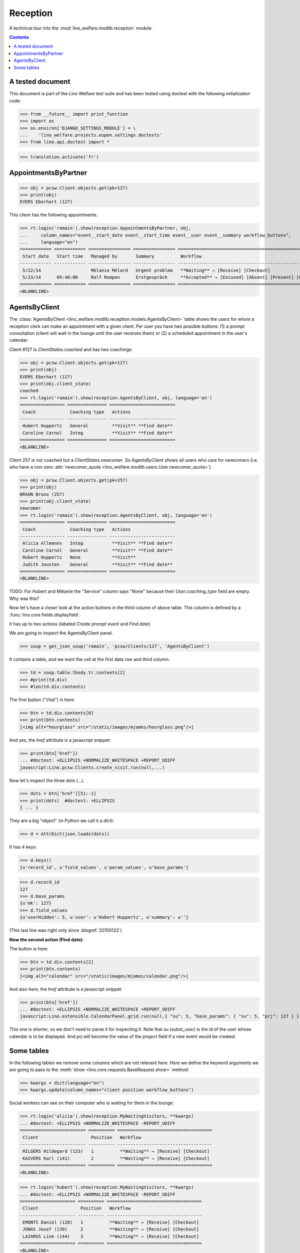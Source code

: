 .. _welfare.tested.reception:

===================
Reception
===================

.. How to test only this document:

  $ python setup.py test -s tests.DocsTests.test_reception

A technical tour into the :mod:`lino_welfare.modlib.reception` module.

.. contents::
   :depth: 2

A tested document
=================

This document is part of the Lino Welfare test suite and has been
tested using doctest with the following initialization code:

>>> from __future__ import print_function
>>> import os
>>> os.environ['DJANGO_SETTINGS_MODULE'] = \
...    'lino_welfare.projects.eupen.settings.doctests'
>>> from lino.api.doctest import *

>>> translation.activate('fr')

.. _welfare.tested.reception.AppointmentsByPartner:

AppointmentsByPartner
=====================

>>> obj = pcsw.Client.objects.get(pk=127)
>>> print(obj)
EVERS Eberhart (127)

This client has the following appointments. 

>>> rt.login('romain').show(reception.AppointmentsByPartner, obj,
...     column_names="event__start_date event__start_time event__user event__summary workflow_buttons",
...     language="en")
============ ============ ================ ================ =======================================================
 Start date   Start time   Managed by       Summary          Workflow
------------ ------------ ---------------- ---------------- -------------------------------------------------------
 5/22/14                   Mélanie Mélard   Urgent problem   **Waiting** → [Receive] [Checkout]
 5/23/14      09:40:00     Rolf Rompen      Erstgespräch     **Accepted** → [Excused] [Absent] [Present] [Checkin]
============ ============ ================ ================ =======================================================
<BLANKLINE>


.. _welfare.tested.reception.AgentsByClient:

AgentsByClient
==============

The :class:`AgentsByClient
<lino_welfare.modlib.reception.models.AgentsByClient>` table shows the
users for whom a reception clerk can make an appointment with a given
client. Per user you have two possible buttons: (1) a prompt
consultation (client will wait in the lounge until the user receives
them) or (2) a scheduled appointment in the user's calendar.

Client #127 is `ClientStates.coached` and has two coachings:

>>> obj = pcsw.Client.objects.get(pk=127)
>>> print(obj)
EVERS Eberhart (127)
>>> print(obj.client_state)
coached
>>> rt.login('romain').show(reception.AgentsByClient, obj, language='en')
================= =============== =========================
 Coach             Coaching type   Actions
----------------- --------------- -------------------------
 Hubert Huppertz   General         **Visit** **Find date**
 Caroline Carnol   Integ           **Visit** **Find date**
================= =============== =========================
<BLANKLINE>

Client 257 is not coached but a `ClientStates.newcomer`. So
AgentsByClient shows all users who care for newcomers (i.e. who have a
non-zero :attr:`newcomer_quota
<lino_welfare.modlib.users.User.newcomer_quota>`).

>>> obj = pcsw.Client.objects.get(pk=257)
>>> print(obj)
BRAUN Bruno (257)
>>> print(obj.client_state)
newcomer
>>> rt.login('romain').show(reception.AgentsByClient, obj, language='en')
================= =============== =========================
 Coach             Coaching type   Actions
----------------- --------------- -------------------------
 Alicia Allmanns   Integ           **Visit** **Find date**
 Caroline Carnol   General         **Visit** **Find date**
 Hubert Huppertz   None            **Visit**
 Judith Jousten    General         **Visit** **Find date**
================= =============== =========================
<BLANKLINE>

TODO: For Hubert and Mélanie the "Service" column says "None" because
their `User.coaching_type` field are empty.  Why was this?


Now let's have a closer look at the action buttons in the third column
of above table.  This column is defined by a
:func:`lino.core.fields.displayfield`.

It has up to two actions (labeled `Create prompt event` and `Find
date`)

We are going to inspect the AgentsByClient panel.

>>> soup = get_json_soup('romain', 'pcsw/Clients/127', 'AgentsByClient')

It contains a table, and we want the cell at the first data row and
third column:

>>> td = soup.table.tbody.tr.contents[2]
>>> #print(td.div)
>>> #len(td.div.contents)

The first button ("Visit") is here:

>>> btn = td.div.contents[0]
>>> print(btn.contents)
[<img alt="hourglass" src="/static/images/mjames/hourglass.png"/>]

And yes, the `href` attribute is a javascript snippet:

>>> print(btn['href'])
... #doctest: +ELLIPSIS +NORMALIZE_WHITESPACE +REPORT_UDIFF
javascript:Lino.pcsw.Clients.create_visit.run(null,...)

Now let's inspect the three dots (`...`). 

>>> dots = btn['href'][51:-1]
>>> print(dots)  #doctest: +ELLIPSIS 
{ ... }

They are a big "object" (in Python we call it a `dict`):

>>> d = AttrDict(json.loads(dots))

It has 4 keys:

>>> d.keys()
[u'record_id', u'field_values', u'param_values', u'base_params']

>>> d.record_id
127
>>> d.base_params
{u'mk': 127}
>>> d.field_values
{u'userHidden': 5, u'user': u'Hubert Huppertz', u'summary': u''}

(This last line was right only since :blogref:`20150122`)

**Now the second action (Find date):**

The button is here:

>>> btn = td.div.contents[2]
>>> print(btn.contents)
[<img alt="calendar" src="/static/images/mjames/calendar.png"/>]

And also here, the `href` attribute is a javascript snippet:

>>> print(btn['href'])
... #doctest: +ELLIPSIS +NORMALIZE_WHITESPACE +REPORT_UDIFF
javascript:Lino.extensible.CalendarPanel.grid.run(null,{ "su": 5, "base_params": { "su": 5, "prj": 127 } })

This one is shorter, so we don't need to parse it for inspecting it.
Note that `su` (subst_user) is the id of the user whose calendar is to be displayed.
And `prj` will become the value of the `project` field if a new event would be created.


Some tables
===========

In the following tables we remove some columns which are not relevant
here. Here we define the keyword arguments we are going to pass to the
:meth:`show <lino.core.requests.BaseRequest.show>` method:

>>> kwargs = dict(language="en")
>>> kwargs.update(column_names="client position workflow_buttons")

Social workers can see on their computer who is waiting for them in
the lounge:

>>> rt.login('alicia').show(reception.MyWaitingVisitors, **kwargs)
... #doctest: +ELLIPSIS +NORMALIZE_WHITESPACE -REPORT_UDIFF
========================= ========== ====================================
 Client                    Position   Workflow
------------------------- ---------- ------------------------------------
 HILGERS Hildegard (133)   1          **Waiting** → [Receive] [Checkout]
 KAIVERS Karl (141)        2          **Waiting** → [Receive] [Checkout]
========================= ========== ====================================
<BLANKLINE>

>>> rt.login('hubert').show(reception.MyWaitingVisitors, **kwargs)
... #doctest: +ELLIPSIS +NORMALIZE_WHITESPACE -REPORT_UDIFF
===================== ========== ====================================
 Client                Position   Workflow
--------------------- ---------- ------------------------------------
 EMONTS Daniel (128)   1          **Waiting** → [Receive] [Checkout]
 JONAS Josef (139)     2          **Waiting** → [Receive] [Checkout]
 LAZARUS Line (144)    3          **Waiting** → [Receive] [Checkout]
===================== ========== ====================================
<BLANKLINE>

Theresia is the reception clerk. She has no visitors on her own.

>>> rt.login('theresia').show(reception.MyWaitingVisitors, **kwargs)
... #doctest: +ELLIPSIS +NORMALIZE_WHITESPACE -REPORT_UDIFF
<BLANKLINE>
No data to display
<BLANKLINE>

Theresia is rather going to use the overview tables:

>>> kwargs.update(column_names="client event__user workflow_buttons")
>>> rt.login('theresia').show(reception.WaitingVisitors, **kwargs)
... #doctest: +ELLIPSIS +NORMALIZE_WHITESPACE -REPORT_UDIFF
========================= ================= ====================================
 Client                    Managed by        Workflow
------------------------- ----------------- ------------------------------------
 EMONTS Daniel (128)       Hubert Huppertz   **Waiting** → [Receive] [Checkout]
 EVERS Eberhart (127)      Mélanie Mélard    **Waiting** → [Receive] [Checkout]
 HILGERS Hildegard (133)   Alicia Allmanns   **Waiting** → [Receive] [Checkout]
 JACOBS Jacqueline (137)   Judith Jousten    **Waiting** → [Receive] [Checkout]
 JONAS Josef (139)         Hubert Huppertz   **Waiting** → [Receive] [Checkout]
 KAIVERS Karl (141)        Alicia Allmanns   **Waiting** → [Receive] [Checkout]
 LAMBERTZ Guido (142)      Mélanie Mélard    **Waiting** → [Receive] [Checkout]
 LAZARUS Line (144)        Hubert Huppertz   **Waiting** → [Receive] [Checkout]
========================= ================= ====================================
<BLANKLINE>

>>> rt.login('theresia').show(reception.BusyVisitors, **kwargs)
... #doctest: +ELLIPSIS +NORMALIZE_WHITESPACE -REPORT_UDIFF
========================= ================= =======================
 Client                    Managed by        Workflow
------------------------- ----------------- -----------------------
 BRECHT Bernd (177)        Hubert Huppertz   **Busy** → [Checkout]
 COLLARD Charlotte (118)   Alicia Allmanns   **Busy** → [Checkout]
 DUBOIS Robin (179)        Mélanie Mélard    **Busy** → [Checkout]
 ENGELS Edgar (129)        Judith Jousten    **Busy** → [Checkout]
========================= ================= =======================
<BLANKLINE>


>>> rt.login('theresia').show(reception.GoneVisitors, **kwargs)
... #doctest: +ELLIPSIS +NORMALIZE_WHITESPACE -REPORT_UDIFF
============================ ================= ==========
 Client                       Managed by        Workflow
---------------------------- ----------------- ----------
 MALMENDIER Marc (146)        Alicia Allmanns   **Gone**
 KELLER Karl (178)            Judith Jousten    **Gone**
 JEANÉMART Jérôme (181)       Mélanie Mélard    **Gone**
 GROTECLAES Gregory (132)     Hubert Huppertz   **Gone**
 EMONTS-GAST Erna (152)       Alicia Allmanns   **Gone**
 DOBBELSTEIN Dorothée (124)   Judith Jousten    **Gone**
 AUSDEMWALD Alfons (116)      Mélanie Mélard    **Gone**
============================ ================= ==========
<BLANKLINE>



